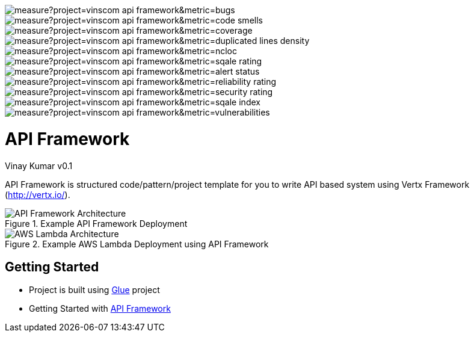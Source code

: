 image::https://sonarcloud.io/api/project_badges/measure?project=vinscom_api-framework&metric=bugs[float="left"]
image::https://sonarcloud.io/api/project_badges/measure?project=vinscom_api-framework&metric=code_smells[float="left"]
image::https://sonarcloud.io/api/project_badges/measure?project=vinscom_api-framework&metric=coverage[float="left"]
image::https://sonarcloud.io/api/project_badges/measure?project=vinscom_api-framework&metric=duplicated_lines_density[float="left"]
image::https://sonarcloud.io/api/project_badges/measure?project=vinscom_api-framework&metric=ncloc[float="left"]
image::https://sonarcloud.io/api/project_badges/measure?project=vinscom_api-framework&metric=sqale_rating[float="left"]
image::https://sonarcloud.io/api/project_badges/measure?project=vinscom_api-framework&metric=alert_status[float="left"]
image::https://sonarcloud.io/api/project_badges/measure?project=vinscom_api-framework&metric=reliability_rating[float="left"]
image::https://sonarcloud.io/api/project_badges/measure?project=vinscom_api-framework&metric=security_rating[float="left"]
image::https://sonarcloud.io/api/project_badges/measure?project=vinscom_api-framework&metric=sqale_index[float="left"]
image::https://sonarcloud.io/api/project_badges/measure?project=vinscom_api-framework&metric=vulnerabilities[float="left"]


= API Framework
Vinay Kumar
v0.1

API Framework is structured code/pattern/project template for you to write API based
system using Vertx Framework (http://vertx.io/).

.Example API Framework Deployment
image::./docs/images/api-framwork-request-handling.png[API Framework Architecture]

.Example AWS Lambda Deployment using API Framework
image::./docs/images/aws-lambda-request-handling.png[AWS Lambda Architecture]

== Getting Started

- Project is built using https://vinscom.github.io/glue/[Glue] project
- Getting Started with https://vinscom.github.io/api-framework-start/[API Framework]
